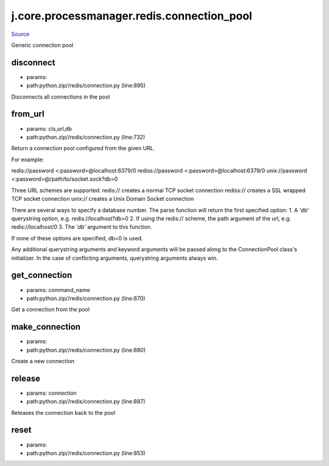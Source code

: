 
j.core.processmanager.redis.connection_pool
===========================================

`Source <https://github.com/Jumpscale/jumpscale_core/tree/master/lib/JumpScalepython.zip//redis/connection.py>`_


Generic connection pool


disconnect
----------


* params:
* path:python.zip//redis/connection.py (line:895)


Disconnects all connections in the pool


from_url
--------


* params: cls,url,db
* path:python.zip//redis/connection.py (line:732)


Return a connection pool configured from the given URL.

For example::

redis://password <:password>@localhost:6379/0
rediss://password <:password>@localhost:6379/0
unix://password <:password>@/path/to/socket.sock?db=0

Three URL schemes are supported:
redis:// creates a normal TCP socket connection
rediss:// creates a SSL wrapped TCP socket connection
unix:// creates a Unix Domain Socket connection

There are several ways to specify a database number. The parse function
will return the first specified option:
1. A `'db'` querystring option, e.g. redis://localhost?db=0
2. If using the redis:// scheme, the path argument of the url, e.g.
redis://localhost/0
3. The `'db'` argument to this function.

If none of these options are specified, db=0 is used.

Any additional querystring arguments and keyword arguments will be
passed along to the ConnectionPool class's initializer. In the case
of conflicting arguments, querystring arguments always win.


get_connection
--------------


* params: command_name
* path:python.zip//redis/connection.py (line:870)


Get a connection from the pool


make_connection
---------------


* params:
* path:python.zip//redis/connection.py (line:880)


Create a new connection


release
-------


* params: connection
* path:python.zip//redis/connection.py (line:887)


Releases the connection back to the pool


reset
-----


* params:
* path:python.zip//redis/connection.py (line:853)


